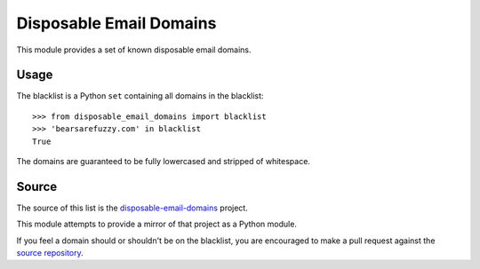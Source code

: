 Disposable Email Domains
========================

This module provides a set of known disposable email domains.

Usage
-----

The blacklist is a Python ``set`` containing all domains in the blacklist:

::

    >>> from disposable_email_domains import blacklist
    >>> 'bearsarefuzzy.com' in blacklist
    True

The domains are guaranteed to be fully lowercased and stripped of whitespace.

Source
------

The source of this list is the `disposable-email-domains`_ project.

.. _disposable-email-domains: https://github.com/martenson/disposable-email-domains

This module attempts to provide a mirror of that project as a Python module.

If you feel a domain should or shouldn't be on the blacklist, you are
encouraged to make a pull request against the `source repository`_.

.. _source repository: https://github.com/martenson/disposable-email-domains

